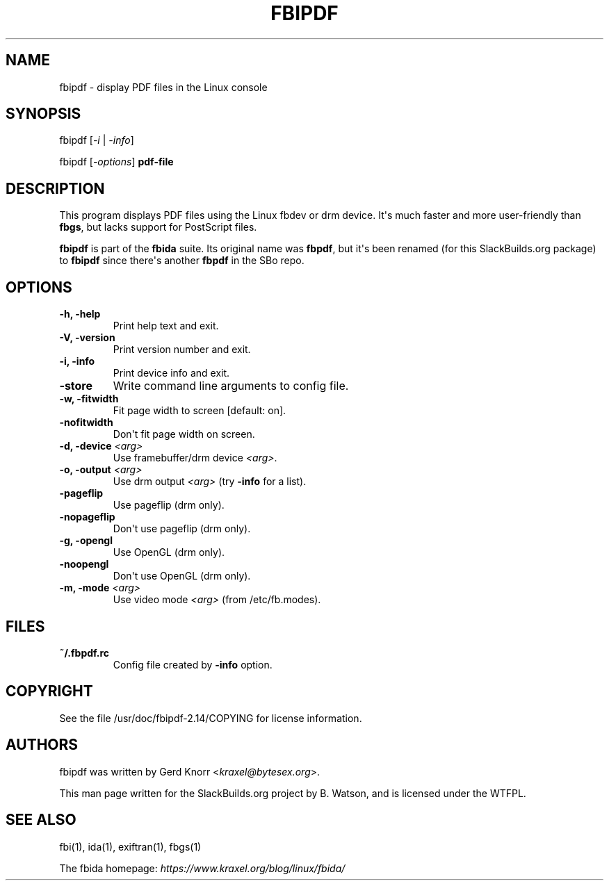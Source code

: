 .\" Man page generated from reStructuredText.
.
.TH FBIPDF 1 "2017-09-21" "2.14" "SlackBuilds.org"
.SH NAME
fbipdf \- display PDF files in the Linux console
.
.nr rst2man-indent-level 0
.
.de1 rstReportMargin
\\$1 \\n[an-margin]
level \\n[rst2man-indent-level]
level margin: \\n[rst2man-indent\\n[rst2man-indent-level]]
-
\\n[rst2man-indent0]
\\n[rst2man-indent1]
\\n[rst2man-indent2]
..
.de1 INDENT
.\" .rstReportMargin pre:
. RS \\$1
. nr rst2man-indent\\n[rst2man-indent-level] \\n[an-margin]
. nr rst2man-indent-level +1
.\" .rstReportMargin post:
..
.de UNINDENT
. RE
.\" indent \\n[an-margin]
.\" old: \\n[rst2man-indent\\n[rst2man-indent-level]]
.nr rst2man-indent-level -1
.\" new: \\n[rst2man-indent\\n[rst2man-indent-level]]
.in \\n[rst2man-indent\\n[rst2man-indent-level]]u
..
.\" RST source for fbipdf(1) man page. Convert with:
.
.\" rst2man.py fbipdf.rst > fbipdf.1
.
.\" rst2man.py comes from the SBo development/docutils package.
.
.SH SYNOPSIS
.sp
fbipdf [\fI\-i\fP | \fI\-info\fP]
.sp
fbipdf [\fI\-options\fP] \fBpdf\-file\fP
.SH DESCRIPTION
.sp
This program displays PDF files using the Linux fbdev or drm device.
It\(aqs much faster and more user\-friendly than \fBfbgs\fP, but lacks support
for PostScript files.
.sp
\fBfbipdf\fP is part of the \fBfbida\fP suite. Its original name was
\fBfbpdf\fP, but it\(aqs been renamed (for this SlackBuilds.org package)
to \fBfbipdf\fP since there\(aqs another \fBfbpdf\fP in the SBo repo.
.SH OPTIONS
.INDENT 0.0
.TP
.B \fB\-h\fP, \fB\-help\fP
Print help text and exit.
.TP
.B \fB\-V\fP, \fB\-version\fP
Print version number and exit.
.TP
.B \fB\-i\fP, \fB\-info\fP
Print device info and exit.
.TP
.B \fB\-store\fP
Write command line arguments to config file.
.TP
.B \fB\-w\fP, \fB\-fitwidth\fP
Fit page width to screen [default: on].
.TP
.B \fB\-nofitwidth\fP
Don\(aqt fit page width on screen.
.TP
.B \fB\-d\fP, \fB\-device\fP \fI<arg>\fP
Use framebuffer/drm device \fI<arg>\fP\&.
.TP
.B \fB\-o\fP, \fB\-output\fP \fI<arg>\fP
Use drm output \fI<arg>\fP (try \fB\-info\fP for a list).
.TP
.B \fB\-pageflip\fP
Use pageflip (drm only).
.TP
.B \fB\-nopageflip\fP
Don\(aqt use pageflip (drm only).
.TP
.B \fB\-g\fP, \fB\-opengl\fP
Use OpenGL (drm only).
.TP
.B \fB\-noopengl\fP
Don\(aqt use OpenGL (drm only).
.TP
.B \fB\-m\fP, \fB\-mode\fP \fI<arg>\fP
Use video mode \fI<arg>\fP (from /etc/fb.modes).
.UNINDENT
.SH FILES
.INDENT 0.0
.TP
.B \fB~/.fbpdf.rc\fP
Config file created by \fB\-info\fP option.
.UNINDENT
.SH COPYRIGHT
.sp
See the file /usr/doc/fbipdf\-2.14/COPYING for license information.
.SH AUTHORS
.sp
fbipdf was written by Gerd Knorr <\fI\%kraxel@bytesex.org\fP>.
.sp
This man page written for the SlackBuilds.org project
by B. Watson, and is licensed under the WTFPL.
.SH SEE ALSO
.sp
fbi(1), ida(1), exiftran(1), fbgs(1)
.sp
The fbida homepage: \fI\%https://www.kraxel.org/blog/linux/fbida/\fP
.\" Generated by docutils manpage writer.
.
